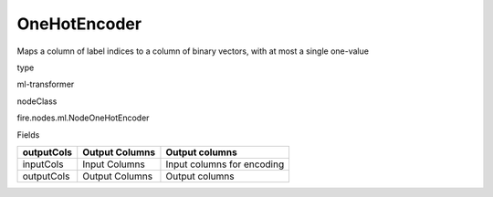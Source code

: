 
OneHotEncoder
^^^^^^ 

Maps a column of label indices to a column of binary vectors, with at most a single one-value

type

ml-transformer

nodeClass

fire.nodes.ml.NodeOneHotEncoder

Fields

+------------+----------------+----------------------------+
| outputCols | Output Columns | Output columns             |
+============+================+============================+
| inputCols  | Input Columns  | Input columns for encoding |
+------------+----------------+----------------------------+
| outputCols | Output Columns | Output columns             |
+------------+----------------+----------------------------+